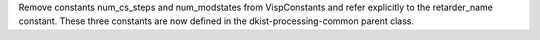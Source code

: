 Remove constants num_cs_steps and num_modstates from VispConstants and refer
explicitly to the retarder_name constant.  These three constants are now defined
in the dkist-processing-common parent class.
